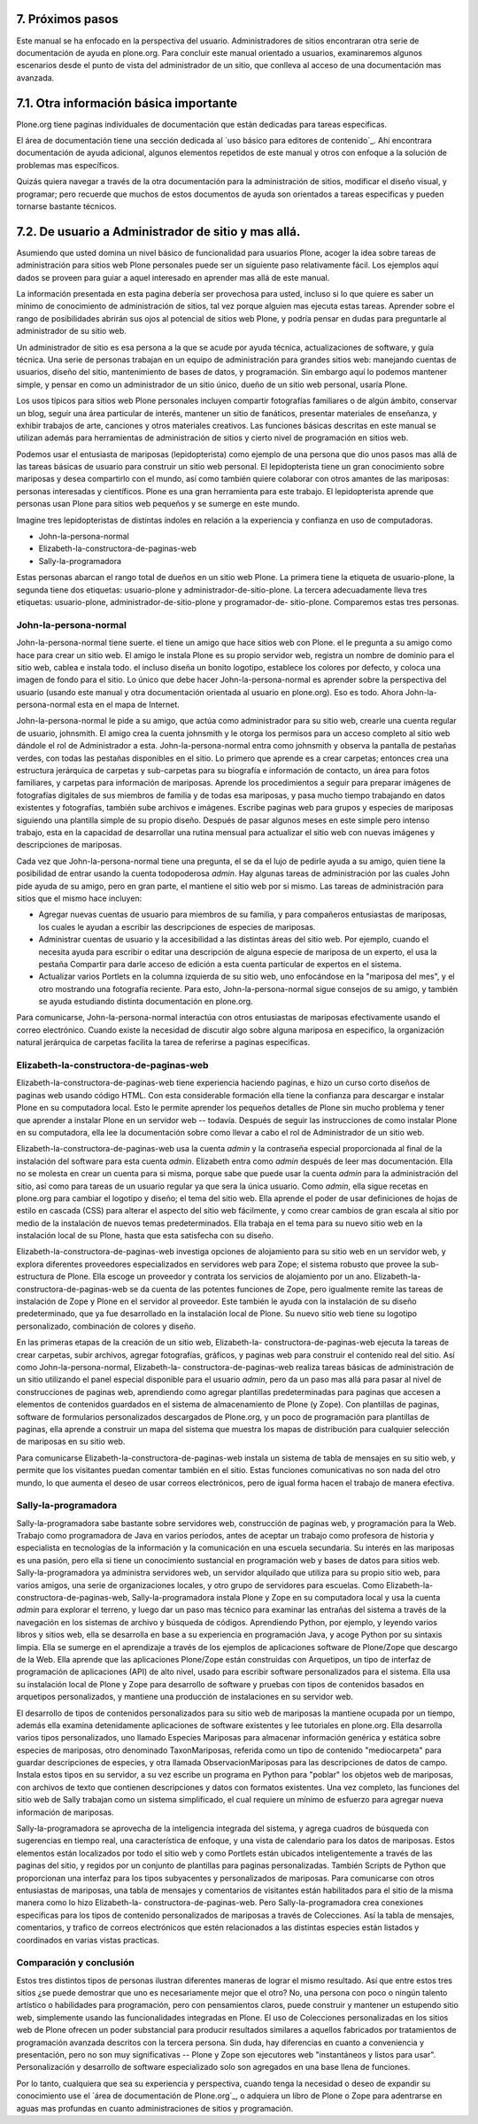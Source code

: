 7. Próximos pasos
=================

Este manual se ha enfocado en la perspectiva del usuario. Administradores de
sitios encontraran otra serie de documentación de ayuda en plone.org. Para
concluir este manual orientado a usuarios, examinaremos algunos escenarios
desde el punto de vista del administrador de un sitio, que conlleva al acceso
de una documentación mas avanzada.


7.1. Otra información básica importante
=======================================

Plone.org tiene paginas individuales de documentación que están dedicadas
para tareas especificas.

El área de documentación tiene una sección dedicada al `uso básico para
editores de contenido`_. Ahí encontrara documentación de ayuda adicional,
algunos elementos repetidos de este manual y otros con enfoque a la solución
de problemas mas específicos.

Quizás quiera navegar a través de la otra documentación para la
administración de sitios, modificar el diseño visual, y programar; pero
recuerde que muchos de estos documentos de ayuda son orientados a tareas
especificas y pueden tornarse bastante técnicos.


7.2. De usuario a Administrador de sitio y mas allá.
====================================================

Asumiendo que usted domina un nivel básico de funcionalidad para usuarios
Plone, acoger la idea sobre tareas de administración para sitios web Plone
personales puede ser un siguiente paso relativamente fácil. Los ejemplos aquí
dados se proveen para guiar a aquel interesado en aprender mas allá de este
manual.

La información presentada en esta pagina debería ser provechosa para usted,
incluso si lo que quiere es saber un mínimo de conocimiento de administración
de sitios, tal vez porque alguien mas ejecuta estas tareas. Aprender sobre el
rango de posibilidades abrirán sus ojos al potencial de sitios web Plone, y
podría pensar en dudas para preguntarle al administrador de su sitio web.

Un administrador de sitio es esa persona a la que se acude por ayuda técnica,
actualizaciones de software, y guía técnica. Una serie de personas trabajan
en un equipo de administración para grandes sitios web: manejando cuentas de
usuarios, diseño del sitio, mantenimiento de bases de datos, y programación.
Sin embargo aquí lo podemos mantener simple, y pensar en como un
administrador de un sitio único, dueño de un sitio web personal, usaría
Plone.

Los usos típicos para sitios web Plone personales incluyen compartir
fotografías familiares o de algún ámbito, conservar un blog, seguir una área
particular de interés, mantener un sitio de fanáticos, presentar materiales
de enseñanza, y exhibir trabajos de arte, canciones y otros materiales
creativos. Las funciones básicas descritas en este manual se utilizan además
para herramientas de administración de sitios y cierto nivel de programación
en sitios web.

Podemos usar el entusiasta de mariposas (lepidopterista) como ejemplo de una
persona que dio unos pasos mas allá de las tareas básicas de usuario para
construir un sitio web personal. El lepidopterista tiene un gran conocimiento
sobre mariposas y desea compartirlo con el mundo, así como también quiere
colaborar con otros amantes de las mariposas: personas interesadas y
científicos. Plone es una gran herramienta para este trabajo. El
lepidopterista aprende que personas usan Plone para sitios web pequeños y se
sumerge en este mundo.

Imagine tres lepidopteristas de distintas índoles en relación a la
experiencia y confianza en uso de computadoras.

-   John-la-persona-normal
-   Elizabeth-la-constructora-de-paginas-web
-   Sally-la-programadora

Estas personas abarcan el rango total de dueños en un sitio web Plone. La
primera tiene la etiqueta de usuario-plone, la segunda tiene dos etiquetas:
usuario-plone y administrador-de-sitio-plone. La tercera adecuadamente lleva
tres etiquetas: usuario-plone, administrador-de-sitio-plone y programador-de-
sitio-plone. Comparemos estas tres personas.


John-la-persona-normal
----------------------

John-la-persona-normal tiene suerte. el tiene un amigo que hace sitios web
con Plone. el le pregunta a su amigo como hace para crear un sitio web. El
amigo le instala Plone es su propio servidor web, registra un nombre de
dominio para el sitio web, cablea e instala todo. el incluso diseña un bonito
logotipo, establece los colores por defecto, y coloca una imagen de fondo
para el sitio. Lo único que debe hacer John-la-persona-normal es aprender
sobre la perspectiva del usuario (usando este manual y otra documentación
orientada al usuario en plone.org). Eso es todo. Ahora John-la-persona-normal
esta en el mapa de Internet.

John-la-persona-normal le pide a su amigo, que actúa como administrador para
su sitio web, crearle una cuenta regular de usuario, johnsmith. El amigo crea
la cuenta johnsmith y le otorga los permisos para un acceso completo al sitio
web dándole el rol de Administrador a esta. John-la-persona-normal entra como
johnsmith y observa la pantalla de pestañas verdes, con todas las pestañas
disponibles en el sitio. Lo primero que aprende es a crear carpetas; entonces
crea una estructura jerárquica de carpetas y sub-carpetas para su biografía e
información de contacto, un área para fotos familiares, y carpetas para
información de mariposas. Aprende los procedimientos a seguir para preparar
imágenes de fotografías digitales de sus miembros de familia y de todas esa
mariposas, y pasa mucho tiempo trabajando en datos existentes y fotografías,
también sube archivos e imágenes. Escribe paginas web para grupos y especies
de mariposas siguiendo una plantilla simple de su propio diseño. Después de
pasar algunos meses en este simple pero intenso trabajo, esta en la capacidad
de desarrollar una rutina mensual para actualizar el sitio web con nuevas
imágenes y descripciones de mariposas.

Cada vez que John-la-persona-normal tiene una pregunta, el se da el lujo de
pedirle ayuda a su amigo, quien tiene la posibilidad de entrar usando la
cuenta todopoderosa *admin*. Hay algunas tareas de administración por las
cuales John pide ayuda de su amigo, pero en gran parte, el mantiene el sitio
web por si mismo. Las tareas de administración para sitios que el mismo hace
incluyen:

-   Agregar nuevas cuentas de usuario para miembros de su familia, y para
    compañeros entusiastas de mariposas, los cuales le ayudan a escribir las
    descripciones de especies de mariposas.
-   Administrar cuentas de usuario y la accesibilidad a las distintas
    áreas del sitio web. Por ejemplo, cuando el necesita ayuda para escribir
    o editar una descripción de alguna especie de mariposa de un experto, el
    usa la pestaña Compartir para darle acceso de edición a esta cuenta
    particular de expertos en el sistema.
-   Actualizar varios Portlets en la columna izquierda de su sitio web,
    uno enfocándose en la "mariposa del mes", y el otro mostrando una
    fotografía reciente. Para esto, John-la-persona-normal sigue consejos de
    su amigo, y también se ayuda estudiando distinta documentación en
    plone.org.


Para comunicarse, John-la-persona-normal interactúa con otros entusiastas de
mariposas efectivamente usando el correo electrónico. Cuando existe la
necesidad de discutir algo sobre alguna mariposa en especifico, la
organización natural jerárquica de carpetas facilita la tarea de referirse a
paginas especificas.


Elizabeth-la-constructora-de-paginas-web
----------------------------------------

Elizabeth-la-constructora-de-paginas-web tiene experiencia haciendo paginas,
e hizo un curso corto diseños de paginas web usando código HTML. Con esta
considerable formación ella tiene la confianza para descargar e instalar
Plone en su computadora local. Esto le permite aprender los pequeños detalles
de Plone sin mucho problema y tener que aprender a instalar Plone en un
servidor web -- todavía. Después de seguir las instrucciones de como instalar
Plone en su computadora, ella lee la documentación sobre como llevar a cabo
el rol de Administrador de un sitio web.

Elizabeth-la-constructora-de-paginas-web usa la cuenta *admin* y la
contraseña especial proporcionada al final de la instalación del software
para esta cuenta *admin*.  Elizabeth entra como *admin* después de leer mas
documentación. Ella no se molesta en crear un cuenta para si misma, porque
sabe que puede usar la cuenta *admin* para la administración del sitio, así
como para tareas de un usuario regular ya que sera la única usuario. Como
*admin*, ella sigue recetas en plone.org para cambiar el logotipo y diseño;
el tema del sitio web. Ella aprende el poder de usar definiciones de hojas de
estilo en cascada (CSS) para alterar el aspecto del sitio web fácilmente, y
como crear cambios de gran escala al sitio por medio de la instalación de
nuevos temas predeterminados. Ella trabaja en el tema para su nuevo sitio web
en la instalación local de su Plone, hasta que esta satisfecha con su diseño.

Elizabeth-la-constructora-de-paginas-web investiga opciones de alojamiento
para su sitio web en un servidor web, y explora diferentes proveedores
especializados en servidores web para Zope; el sistema robusto que provee la
sub-estructura de Plone. Ella escoge un proveedor y contrata los servicios de
alojamiento por un ano. Elizabeth-la-constructora-de-paginas-web se da cuenta
de las potentes funciones de Zope, pero igualmente remite las tareas de
instalación de Zope y Plone en el servidor al proveedor. Este también le
ayuda con la instalación de su diseño predeterminado, que ya fue desarrollado
en la instalación local de Plone. Su nuevo sitio web tiene su logotipo
personalizado, combinación de colores y diseño.

En las primeras etapas de la creación de un sitio web, Elizabeth-la-
constructora-de-paginas-web ejecuta la tareas de crear carpetas, subir
archivos, agregar fotografías, gráficos, y paginas web para construir el
contenido real del sitio. Así como John-la-persona-normal, Elizabeth-la-
constructora-de-paginas-web realiza tareas básicas de administración de un
sitio utilizando el panel especial disponible para el usuario *admin*, pero
da un paso mas allá para pasar al nivel de construcciones de paginas web,
aprendiendo como agregar plantillas predeterminadas para paginas que accesen
a elementos de contenidos guardados en el sistema de almacenamiento de Plone
(y Zope). Con plantillas de paginas, software de formularios personalizados
descargados de Plone.org, y un poco de programación para plantillas de
paginas, ella aprende a construir un mapa del sistema que muestra los mapas
de distribución para cualquier selección de mariposas en su sitio web.

Para comunicarse Elizabeth-la-constructora-de-paginas-web instala un sistema
de tabla de mensajes en su sitio web, y permite que los visitantes puedan
comentar también en el sitio. Estas funciones comunicativas no son nada del
otro mundo, lo que aumenta el deseo de usar correos electrónicos, pero de
igual forma hacen el trabajo de manera efectiva.


Sally-la-programadora
---------------------

Sally-la-programadora sabe bastante sobre servidores web, construcción de
paginas web, y programación para la Web. Trabajo como programadora de Java en
varios periodos, antes de aceptar un trabajo como profesora de historia y
especialista en tecnologías de la información y la comunicación en una
escuela secundaria. Su interés en las mariposas es una pasión, pero ella si
tiene un conocimiento sustancial en programación web y bases de datos para
sitios web. Sally-la-programadora ya administra servidores web, un servidor
alquilado que utiliza para su propio sitio web, para varios amigos, una serie
de organizaciones locales, y otro grupo de servidores para escuelas. Como
Elizabeth-la-constructora-de-paginas-web, Sally-la-programadora instala Plone
y Zope en su computadora local y usa la cuenta *admin* para explorar el
terreno, y luego dar un paso mas técnico para examinar las entrañas del
sistema a través de la navegación en los sistemas de archivo y búsqueda de
códigos.  Aprendiendo Python, por ejemplo, y leyendo varios libros y sitios
web, ella se desarrolla en base a su experiencia en programación Java, y
acoge Python por su sintaxis limpia. Ella se sumerge en el aprendizaje a
través de los ejemplos de aplicaciones software de Plone/Zope que descargo
de la Web. Ella aprende que las aplicaciones Plone/Zope están construidas con
Arquetipos, un tipo de interfaz de programación de aplicaciones (API) de alto
nivel, usado para escribir software personalizados para el sistema. Ella usa
su instalación local de Plone y Zope para desarrollo de software y pruebas
con tipos de contenidos basados en arquetipos personalizados, y mantiene una
producción de instalaciones en su servidor web.

El desarrollo de tipos de contenidos personalizados para su sitio web de
mariposas la mantiene ocupada por un tiempo, además ella examina
detenidamente aplicaciones de software existentes y lee tutoriales en
plone.org. Ella desarrolla varios tipos personalizados, uno llamado
Especies Mariposas para almacenar información genérica y estática sobre
especies de mariposas, otro denominado TaxonMariposas, referida como un tipo
de contenido "mediocarpeta" para guardar descripciones de especies, y otra
llamada ObservacionMariposas para las descripciones de datos de campo.
Instala estos tipos en su servidor, a su vez escribe un programa en Python
para "poblar" los objetos web de mariposas, con archivos de texto que
contienen descripciones y datos con formatos existentes. Una vez completo,
las funciones del sitio web de Sally trabajan como un sistema simplificado,
el cual requiere un mínimo de esfuerzo para agregar nueva información de
mariposas.

Sally-la-programadora se aprovecha de la inteligencia integrada del sistema,
y agrega cuadros de búsqueda con sugerencias en tiempo real, una
característica de enfoque, y una vista de calendario para los datos de
mariposas. Estos elementos están localizados por todo el sitio web y como
Portlets están ubicados inteligentemente a través de las paginas del sitio, y
regidos por un conjunto de plantillas para paginas personalizadas. También
Scripts de Python que proporcionan una interfaz para los tipos subyacentes y
personalizados de mariposas. Para comunicarse con otros entusiastas de
mariposas, una tabla de mensajes y comentarios de visitantes están
habilitados para el sitio de la misma manera como lo hizo Elizabeth-la-
constructora-de-paginas-web. Pero Sally-la-programadora crea conexiones
especificas para los tipos de contenido personalizados de mariposas a través
de Colecciones. Así la tabla de mensajes, comentarios, y trafico de correos
electrónicos que estén relacionados a las distintas especies están listados y
coordinados en varias vistas practicas.


Comparación y conclusión
------------------------

Estos tres distintos tipos de personas ilustran diferentes maneras de lograr
el mismo resultado. Así que entre estos tres sitios ¿se puede demostrar que
uno es necesariamente mejor que el otro? No, una persona con poco o ningún
talento artístico o habilidades para programación, pero con pensamientos
claros, puede construir y mantener un estupendo sitio web, simplemente usando
las funcionalidades integradas en Plone. El uso de Colecciones personalizadas
en los sitios web de Plone ofrecen un poder substancial para producir
resultados similares a aquellos fabricados por tratamientos de programación
avanzada descritos con la tercera persona. Sin duda, hay diferencias en
cuanto a conveniencia y presentación, pero no son muy significativas -- Plone
y Zope son ejecutores web "instantáneos y listos para usar". Personalización
y desarrollo de software especializado solo son agregados en una base llena
de funciones.

Por lo tanto, cualquiera que sea su experiencia y perspectiva, cuando tenga
la necesidad o deseo de expandir su conocimiento use el `área de
documentación de Plone.org`_, o adquiera un libro de Plone o Zope para
adentrarse en aguas mas profundas en cuanto administraciones de sitios y
programación.

